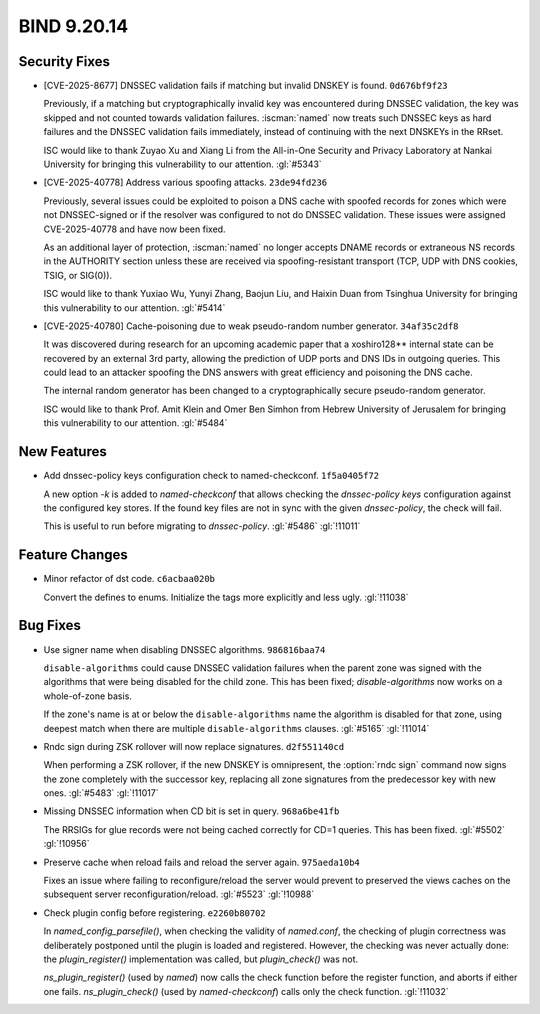 .. Copyright (C) Internet Systems Consortium, Inc. ("ISC")
..
.. SPDX-License-Identifier: MPL-2.0
..
.. This Source Code Form is subject to the terms of the Mozilla Public
.. License, v. 2.0.  If a copy of the MPL was not distributed with this
.. file, you can obtain one at https://mozilla.org/MPL/2.0/.
..
.. See the COPYRIGHT file distributed with this work for additional
.. information regarding copyright ownership.

BIND 9.20.14
------------

Security Fixes
~~~~~~~~~~~~~~

- [CVE-2025-8677] DNSSEC validation fails if matching but invalid DNSKEY
  is found. ``0d676bf9f23``

  Previously, if a matching but cryptographically invalid key was
  encountered during DNSSEC validation, the key was skipped and not
  counted towards validation failures. :iscman:`named` now treats such
  DNSSEC keys as hard failures and the DNSSEC validation fails
  immediately, instead of continuing with the next DNSKEYs in the RRset.

  ISC would like to thank Zuyao Xu and Xiang Li from the All-in-One
  Security and Privacy Laboratory at Nankai University for bringing this
  vulnerability to our attention. :gl:`#5343`

- [CVE-2025-40778] Address various spoofing attacks. ``23de94fd236``

  Previously, several issues could be exploited to poison a DNS cache
  with spoofed records for zones which were not DNSSEC-signed or if the
  resolver was configured to not do DNSSEC validation. These issues were
  assigned CVE-2025-40778 and have now been fixed.

  As an additional layer of protection, :iscman:`named` no longer
  accepts DNAME records or extraneous NS records in the AUTHORITY
  section unless these are received via spoofing-resistant transport
  (TCP, UDP with DNS cookies, TSIG, or SIG(0)).

  ISC would like to thank Yuxiao Wu, Yunyi Zhang, Baojun Liu, and Haixin
  Duan from Tsinghua University for bringing this vulnerability to our
  attention. :gl:`#5414`

- [CVE-2025-40780] Cache-poisoning due to weak pseudo-random number
  generator. ``34af35c2df8``

  It was discovered during research for an upcoming academic paper that
  a xoshiro128\*\* internal state can be recovered by an external 3rd
  party, allowing the prediction of UDP ports and DNS IDs in outgoing
  queries. This could lead to an attacker spoofing the DNS answers with
  great efficiency and poisoning the DNS cache.

  The internal random generator has been changed to a cryptographically
  secure pseudo-random generator.

  ISC would like to thank Prof. Amit Klein and Omer Ben Simhon from
  Hebrew University of Jerusalem for bringing this vulnerability to our
  attention. :gl:`#5484`

New Features
~~~~~~~~~~~~

- Add dnssec-policy keys configuration check to named-checkconf.
  ``1f5a0405f72``

  A new option `-k` is added to `named-checkconf` that allows checking
  the `dnssec-policy` `keys` configuration against the configured key
  stores. If the found key files are not in sync with the given
  `dnssec-policy`, the check will fail.

  This is useful to run before migrating to `dnssec-policy`. :gl:`#5486`
  :gl:`!11011`

Feature Changes
~~~~~~~~~~~~~~~

- Minor refactor of dst code. ``c6acbaa020b``

  Convert the defines to enums. Initialize the tags more explicitly and
  less ugly. :gl:`!11038`

Bug Fixes
~~~~~~~~~

- Use signer name when disabling DNSSEC algorithms. ``986816baa74``

  ``disable-algorithms`` could cause DNSSEC validation failures when the
  parent zone was signed with the algorithms that were being disabled
  for the child zone. This has been fixed; `disable-algorithms` now
  works on a whole-of-zone basis.

  If the zone's name is at or below the ``disable-algorithms`` name the
  algorithm is disabled for that zone, using deepest match when there
  are multiple ``disable-algorithms`` clauses.  :gl:`#5165` :gl:`!11014`

- Rndc sign during ZSK rollover will now replace signatures.
  ``d2f551140cd``

  When performing a ZSK rollover, if the new DNSKEY is omnipresent, the
  :option:`rndc sign` command now signs the zone completely with the
  successor key, replacing all zone signatures from the predecessor key
  with new ones. :gl:`#5483` :gl:`!11017`

- Missing DNSSEC information when CD bit is set in query.
  ``968a6be41fb``

  The RRSIGs for glue records were not being cached correctly for CD=1
  queries.  This has been fixed. :gl:`#5502` :gl:`!10956`

- Preserve cache when reload fails and reload the server again.
  ``975aeda10b4``

  Fixes an issue where failing to reconfigure/reload the server would
  prevent to preserved the views caches on the subsequent server
  reconfiguration/reload. :gl:`#5523` :gl:`!10988`

- Check plugin config before registering. ``e2260b80702``

  In `named_config_parsefile()`, when checking the validity of
  `named.conf`, the checking of plugin correctness was deliberately
  postponed until the plugin is loaded and registered. However, the
  checking was never actually done: the `plugin_register()`
  implementation was called, but `plugin_check()` was not.

  `ns_plugin_register()` (used by `named`) now calls the check function
  before the register function, and aborts if either one fails.
  `ns_plugin_check()` (used by `named-checkconf`) calls only the check
  function. :gl:`!11032`


